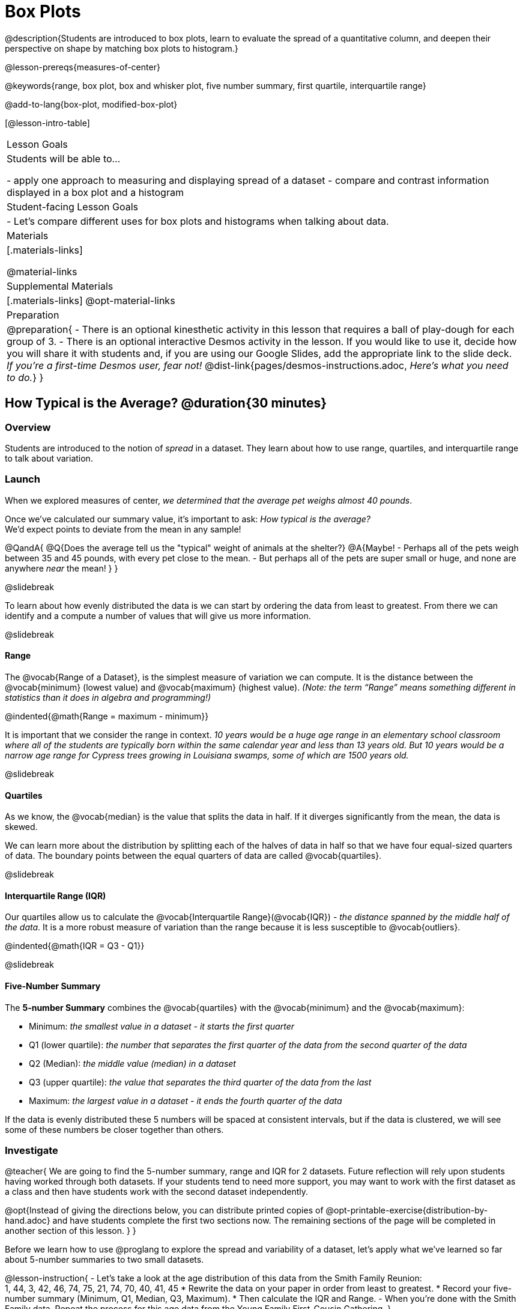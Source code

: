 = Box Plots

@description{Students are introduced to box plots, learn to evaluate the spread of a quantitative column, and deepen their perspective on shape by matching box plots to histogram.}

@lesson-prereqs{measures-of-center}

@keywords{range, box plot, box and whisker plot, five number summary, first quartile, interquartile range}

@add-to-lang{box-plot, modified-box-plot}

[@lesson-intro-table]
|===
| Lesson Goals
| Students will be able to...

- apply one approach to measuring and displaying spread of a dataset
- compare and contrast information displayed in a box plot and a histogram

| Student-facing Lesson Goals
|

- Let's compare different uses for box plots and histograms when talking about data.

| Materials
|[.materials-links]

@material-links

| Supplemental Materials
|[.materials-links]
@opt-material-links

| Preparation
|
@preparation{
- There is an optional kinesthetic activity in this lesson that requires a ball of play-dough for each group of 3.
- There is an optional interactive Desmos activity in the lesson. If you would like to use it, decide how you will share it with students and, if you are using our Google Slides, add the appropriate link to the slide deck. _If you're a first-time Desmos user, fear not!_ @dist-link{pages/desmos-instructions.adoc, _Here's what you need to do._}
}

|===

== How Typical is the Average? @duration{30 minutes}

=== Overview
Students are introduced to the notion of _spread_ in a dataset. They learn about how to use range, quartiles, and interquartile range to talk about variation.

=== Launch
When we explored measures of center, _we determined that the average pet weighs almost 40 pounds_.

Once we've calculated our summary value, it's important to ask: _How typical is the average?_ +
We'd expect points to deviate from the mean in any sample!

@QandA{
@Q{Does the average tell us the "typical" weight of animals at the shelter?}
@A{Maybe!
- Perhaps all of the pets weigh between 35 and 45 pounds, with every pet close to the mean. 
- But perhaps all of the pets are super small or huge, and none are anywhere _near_ the mean!
}
}

@slidebreak

To learn about how evenly distributed the data is we can start by ordering the data from least to greatest. From there we can identify and a compute a number of values that will give us more information.

@slidebreak

==== Range

The @vocab{Range of a Dataset}, is the simplest measure of variation we can compute. It is the distance between the @vocab{minimum} (lowest value) and @vocab{maximum} (highest value). _(Note: the term “Range” means something different in statistics than it does in algebra and programming!)_


@indented{@math{Range = maximum - minimum}}

It is important that we consider the range in context. _10 years would be a huge age range in an elementary school classroom where all of the students are typically born within the same calendar year and less than 13 years old.  But 10 years would be a narrow age range for Cypress trees growing in Louisiana swamps, some of which are 1500 years old._

@slidebreak

==== Quartiles

As we know, the @vocab{median} is the value that splits the data in half. If it diverges significantly from the mean, the data is skewed.

We can learn more about the distribution by splitting each of the halves of data in half so that we have four equal-sized quarters of data.  The boundary points between the equal quarters of data are called @vocab{quartiles}. 

@slidebreak

==== Interquartile Range (IQR)

Our quartiles allow us to calculate the @vocab{Interquartile Range}(@vocab{IQR}) - _the distance spanned by the middle half of the data_.  It is a more robust measure of variation than the range because it is less susceptible to @vocab{outliers}.

@indented{@math{IQR = Q3 - Q1}}

@slidebreak 

==== Five-Number Summary

The *5-number Summary* combines the @vocab{quartiles} with the @vocab{minimum} and the @vocab{maximum}: 

- Minimum: _the smallest value in a dataset - it starts the first quarter_
- Q1 (lower quartile): _the number that separates the first quarter of the data from the second quarter of the data_
- Q2 (Median): _the middle value (median) in a dataset_ 
- Q3 (upper quartile): _the value that separates the third quarter of the data from the last_
- Maximum: _the largest value in a dataset - it ends the fourth quarter of the data_

If the data is evenly distributed these 5 numbers will be spaced at consistent intervals, but if the data is clustered, we will see some of these numbers be closer together than others.

=== Investigate 

@teacher{
We are going to find the 5-number summary, range and IQR for 2 datasets. Future reflection will rely upon students having worked through both datasets. If your students tend to need more support, you may want to work with the first dataset as a class and then have students work with the second dataset independently.

@opt{Instead of giving the directions below, you can distribute printed copies of @opt-printable-exercise{distribution-by-hand.adoc} and have students complete the first two sections now. The remaining sections of the page will be completed in another section of this lesson.
}
}

Before we learn how to use @proglang to explore the spread and variability of a dataset, let's apply what we've learned so far about 5-number summaries to two small datasets. 

@lesson-instruction{
- Let's take a look at the age distribution of this data from the Smith Family Reunion: +
1, 44, 3, 42, 46, 74, 75, 21, 74, 70, 40, 41, 45
  * Rewrite the data on your paper in order from least to greatest.
  * Record your five-number summary (Minimum, Q1, Median, Q3, Maximum).
  * Then calculate the IQR and Range.
- When you're done with the Smith Family data. Repeat the process for this age data from the Young Family First-Cousin Gathering.
}

@QandA{
@Q{What do you notice and wonder about these datasets and the summary values you've just computed?}
@A{Students may notice that the maximum values are pretty close to each other, but the minimum values are very different from each other!}
@A{Students may notice that Q3 for both datasets is 72.}
@A{Students may notice that the median value for the Smith family data is a number that isn't in the dataset, whereas the median value for the Young family data is a number that's in the dataset.}
@A{Students may have questions about how to calculate the median and/or quartiles.}
}
 
=== Synthesize

@QandA{

@Q{What is a quartile?}
@A{One of the three boundary points that splits our dataset into four equal quarters.}

@Q{Why is the IQR a more robust measure of variation than the range?}
@A{Because it focuses on the middle half of the data, so is less susceptible to outliers.}
}

== Box Plots - Displaying our Five-Number Summary

=== Overview

Students plot five-number summaries as box plots before learning to make box plots in pyret.

=== Launch

To visualize the 5-number summary, the Range, and the Interquartile Range we can plot the five numbers on a number line and connect them to make a @vocab{box plot}. 

- First, make a vertical line on the number line for each of the 5 points.
- Then make a box connecting Q1 to Q3. This box contains the middle half of the data (IQR). 
- Make sure the line you drew for the median is tall enough to split the box into 2 parts (not necessarily equal!)
- Make a horizontal line (called a "whisker") connecting each end of the box to the minimum / maximum value. This helps us to visualize the full range of the data. 

Box plots display how the four equal quarters of data are spread out along the number line.

@center{@image{images/box-n-whisker-plot.png, 500}} 

@lesson-point{No matter what shape the box plot has, all four sections contain _exactly the same number of points_.} 

When the points are evenly distributed, the four sections of the box plot will be equal in size, but _we will rarely see a box plot with four equal sections_!  When we see that some of the sections are narrow and others are wider, we know that the narrow sections are packed more densely. 

@QandA{
@Q{Which quarter of data is packed the densest in this box plot?}
@A{The third one}
@Q{Which quarter of the data is the most dispersed in this box plot?}
@A{The fourth one}
}

=== Investigate

@lesson-instruction{
- Let's practice plotting 5-number summaries on a number line and connecting them to form the shape of a box plot. 
- Complete @opt-printable-exercise{distribution-by-hand.adoc}.}

@QandA{
@Q{For which family gathering was the median age more typical?}
@A{The median age is more typical of the Young family gathering because the data is more closely clustered around the median.}

@Q{How did making the box plots help you to understand the data?}
@Q{What else do you notice and wonder?}
}

=== Synthesize

@QandA{
@Q{Box plots have four sections. What has to be true about all of those sections?}
@A{They each have to contain exactly one quarter of the data, no matter how different the sections look on the number line.}

@Q{Why isn't the median always in the middle of the box?}
@A{Because the median has to split the data itself in half and the quarter of the data to the left of the median isn't necessarily clustered as tightly as the quarter of the data to the right of the median.}

@Q{What part of the box plot represents the Range?}
@A{The full width from the end of the left whisker to the end of the right whisker}
}

== Interpreting Box Plots - @proglang

=== Overview

Students learn to identify skewed and symmetric data from a box plot before exploring the spread of the "pounds" column in @proglang.

=== Launch

We know that when the points are evenly distributed, the four sections of the box plot will be equal in size, like this:

@centered-image{images/even.png, 400}

But how do we describe the other shapes box plots come in?

@slidebreak

Sometimes there is roughly the same amount of variation on the low end as on the high end. For example, the distribution of newborns who are smaller than average might mirror that of newborns who are bigger than average. We call this kind of spread symmetric. _(Note: Even Distribution can also be correctly described as Symmetric! But, students should be encouraged to use more specific language for describing things when it's available to them.)_

@centered-image{images/symmetric.png, 400}

@slidebreak

Left and right skew are easy to identify from a quick glance at a box plot, with longer whiskers trailing off toward potential outliers.

[cols="^1a,^1a", grid="none", frame="none", stripes="none"]
|===
|@image{images/left.png}
|@image{images/right.png} 
|===

@slidebreak

@lesson-instruction{
- Let's practice identifying the shape of data from box plots! 
- Turn to @printable-exercise{identifying-shape-boxplots.adoc}.
}

=== Investigate

Let's see what we can learn about the spread of the data in the `pounds` column by making a `box-plot`!

@ifproglang{pyret}{Below is the Contract for `box-plot`.

```
box-plot :: (t::Table, col::String) -> Image
```
}

@ifproglang{codap}{To create a box plot in CODAP, create a graph of randomly distributed points, then drag a quantitative column to the x-axis. From the `Measure` menu, select Box Plot. *If this information is not on your Data Displays Organizer, add it now!*}

@lesson-instruction{
- Log into @starter-file{program-list}, open your saved "Animals Starter File" and click "Run". If you don't have the file, you can open a @starter-file{animals, "new one"}.
- Turn to @printable-exercise{summarizing-columns-mos.adoc} and follow the directions to complete the *Summarizing the Pounds Column* section.
}

@ifproglang{pyret}{
@teacher{
Students will type `box-plot(animals-table, "pounds")` into the Interactions Area and use the resulting box plot to fill in the five-number summary for the `pounds` column, and sketch the box plot.
}
}

@ifproglang{codap}{
Create a box plot in CODAP that displays the spread of `Pounds`.
}

@slidebreak

@ifproglang{pyret}{
@center{@image{images/box-plot-pounds.png,  500}}
}

@ifproglang{codap}{
@center{@image{images/codap-box-plot.png, 300}}
}

@QandA{

@Q{What conclusions can you draw about the distribution of values in this column?}
@A{While the animals' weights range from 0.1 pounds to 172 pounds, 50% of the animals weigh 11.3 pounds or less. The animal that weighs 172 pounds may be an outlier.}

@Q{If Q1 is the value for which 25% of the animals weighed that amount or less, what does Q3 represent?}
@A{The third quartile is the value for which 75% of the animals weighed that amount or less. Another way of saying that would be that it is the value for which 25% of the animals weigh that amount or more.}

@Q{Now that we've explored the spread of the dataset, do you think the mean is the best measure of center for the animals' weights?}
@A{No. Most of the animals weigh far less than the average weight (of nearly 40 pounds)!}

@Q{Could we make a box plot for every column in the data set?}
@A{No. We can only make box plots for @vocab{quantitative} columns.}

@Q{Why do you think this display is sometimes called a "box and whisker plot"?}
@A{The distance between Min/Q1 and Q3/Max is drawn like whiskers!}
}

@teacher{If students are struggling to write conclusions, go over the following five number summary from the box plot they made.

- *Minimum* (the left “whisker”) - the smallest value in the dataset . In our dataset, that’s just 0.1 pounds.
- *Q1* (the left edge of the box) - computed by taking the _median of the lower half of the values_. In the pounds column, that’s 3.9 pounds.
- *Q2* / Median value (the line in the middle), which is the middle Quartile of the whole dataset. We already computed this to be 11.3 pounds.
- *Q3* (the right edge of the box), which is computed by taking the _median of the upper half of the values_. That’s 60.4 pounds in our dataset.
- *Maximum* (the right “whisker”) - the largest value in the dataset . In our dataset, that’s 172 pounds.
}

@slidebreak

@lesson-instruction{
Choose another quantitative column to summarize and complete the second half of @printable-exercise{summarizing-columns-mos.adoc}
}

=== Common Misconceptions
It is extremely common for students to forget that the quartiles divide the data into quarters, each of which includes 25% of the dataset. This will need to be heavily reinforced.

=== Synthesize

@QandA{

@Q{Is it safe to assume that the average typical?}
@A{No. It is sometimes typical. But sometimes there's a lot of variation or skew in the data.}

@Q{What percentage of points fall in the first quarter?}
@A{25%}

@Q{What percentage of points fall in the second quarter?}
@A{25%}

@Q{What percentage of points fall in the third quarter?}
@A{25%}

@Q{What percentage of points fall in the fourth quarter?}
@A{25%}

@Q{What percentage of points fall in the *Interquartile Range* (IQR)?}
@A{50%}

@Q{What percentage of points fall within the *Range*?}
@A{100%}
}

== Connecting Box Plots and Histograms @duration{30 minutes}

=== Overview
Students learn how to connect this visualization of spread to what they know about histograms.

=== Launch

Box plots and histograms give us two different views of the shape of quantitative data.

[cols="1a,1a"]
|===
| @image{images/box-plot-pounds.png}
| @image{images/histogram-pounds.png}
|===

@lesson-instruction{
- Take a minute to look at these two displays we've made for the "pounds" column and try to connect them in your mind.
- How would you explain the differences in how the data gets displayed? 
}

[cols="1,^1,^4", options="header"]
|===
|               | Intervals 			| Data points per Interval
| *Box Plots* 	| Variable 		    | Fixed - 25% of the data in each Interval
| *Histograms*	| Fixed Bins      | Variable - Points “pile up in bins”, so we can see how many are in each.
|===

@slidebreak

In histograms, skewness shows up as a long tail of shorter bars to one side.
In a box plot skewness is seen as a longer "whisker" or more spread in one half of the box.


@strategy{Kinesthetic Activity}{

Divide the class into groups, and give each group a ruler and a ball of play-dough. Have them draw a number line from 0-6 with the ruler, marking off the points at 0, 3, 4, 4.5 and 6 inches. Have the groups roll the dough into a thick cylinder, divide that cylinder in half, and then split each half to form four _equally-sized cylinders_. The play-dough represents a @vocab{sample}, with values divided into four quarters.

Box plots stretch and squeeze these equal quarters of the data across a number line, so that they fit into their respective intervals. On their number line, students have intervals from 0-3, 3-4, 4-4.5, and 4.5-6. Have students shape their cylinders into rectangles that fill each of these intervals, and are all about 1 inch thick.

Students should notice that the play-dough is _taller for shorter intervals_ and thinner for longer intervals. Even though a box plot doesn't show us the thickness of the data points, we know that a small interval has the same amount of data "squeezed" into it as a large interval has spread across it.

}

=== Investigate
@lesson-instruction{
- Use what you've learned about how box plots and histograms display data differently to complete @printable-exercise{matching-boxplots-to-histograms.adoc}.
- With a partner, complete the @printable-exercise{boxplot-vocab-map.pdf, Box Plot Vocab Concept Map} and see if you can draw connections between these concepts!
- @opt{Complete @opt-printable-exercise{reading-boxplots.adoc} to practice matching box plots to a written description of a distribution.}
- @opt{Complete @opt-printable-exercise{matching-boxplots-to-histograms-2.adoc} and/or the Matching Box Plots to Histograms slide of @opt-starter-file{boxplots}}
}

@clear


@strategy{Modified Box Plots}{
More Statistics-based or Math-oriented classes will also be familiar with _modified box plots_ (@link{https://www.YouTube.com/watch?v=Cm_852R8JPw, video explanation}), which remove outliers from the box-and-whisker and draw them as asterisks outside of the plot.

@ifproglang{pyret}{
Modified box plots are also available in Bootstrap:Data Science, using the following Contract:

@show{(contract 'modified-box-plot '((table-name Table) (column String)) "Image")}
}

@ifproglang{codap}{In CODAP, you can create a modified Box Plot by selecting both Box Plot and Show Outliers from the `Measure` menu.}
}

@clear

@lesson-instruction{
Now that you have the skills to interpret box plots, complete @printable-exercise{data-cycle-box-plots-animals.adoc}.
}

@pd-slide{
*Matching Debrief: Think about shape, don't rely on numbers!*

There are teachers and students who complain about this page. They say that this page is unfair because we didn't label the axes. The stats teachers are always shocked at their colleagues. They say, "It doesn't matter! We're talking about shape. Skew right is skew right, no matter where it falls on the x axis.""

So many kids have sort of a statistical lazy eye. How do you fix that? You wear a patch over the strong eye. By removing the numbers, it forces people to think about the shape. If the numbers are there, you get high achieving algebra students who never learn shape because they keep using the numbers.
}

@pd-slide{
*Chart Paper Activity (Continued): What Shape Makes Sense?*

We've already added histograms to our chart papers around the room.

This time, we are going to complete another round of the same activity, but your group will (1) add a *box plot* of the specified shape, (2) brainstorm a sample that will result in the given distribution.

Once all teams have completed the task, teams will rotate to the next poster and brainstorm another sample.
}

=== Synthesize

- How are histograms and box plots similar?
- How are they different?
- What can we learn from box plots that we can't learn from a histogram?

== Data Exploration Project (Box Plots) @duration{flexible}

=== Overview
Students apply what they have learned about box plots to their chosen dataset. They will add three items to their @starter-file{exploration-project}: (1) at least two box plots, (2) the corresponding five-number summaries, and (3) any interesting questions they develop. 

@teacher{To learn more about the sequence and scope of the Exploration Project, visit @lesson-link{project-data-exploration}. For teachers with time and interest, @lesson-link{project-research-paper} is an extension of the Dataset Exploration, where students select a single question to investigate via data analysis.}

=== Launch

Let’s review what we have learned about making and interpreting box plots.

@QandA{
@Q{Does a box plot display categorical or quantitative data? How many columns of data does a box plot display?}
@A{Box plots display a single column of quantitative data.}

@Q{How are box plots similar to histograms? How are they different?}
@A{Box plots and histograms give us two different views on the concept of shape. Histograms have fixed intervals ("bins") with variable numbers of data points in each one. Box plots have variable intervals ("quartiles") with a fixed number of data points in each one.}

@Q{A box plot lets us visualize the five-number summary. What does the five-number summary tell us about the column of data?}
@A{The five-number summary includes the minimum, medium, and maximum. It also includes the median of the lower half of the values, and the median of the upper half of the data points.}
}

=== Investigate

Let’s connect what we know about box plots to your chosen dataset.

@teacher{Students have the opportunity to choose a dataset that interests them from our @lesson-link{choosing-your-dataset/pages/datasets-and-starter-files.adoc, "List of Datasets"} in the @lesson-link{choosing-your-dataset} lesson.
}

@lesson-instruction{
- Open your chosen dataset starter file in @proglang.
- Remind yourself which two columns you investigated in the @lesson-link{measures-of-center} lesson and make a box plot for one of them.}

@QandA{
@Q{What question does your display answer?}
@A{Possible responses: How is the data for a certain column distributed? Are the values close together or really spread out? Are there any outliers?}
}

@slidebreak

@lesson-instruction{
- Now, write down that question in the top section of @printable-exercise{data-cycle-quantitative.adoc}
- Then, complete the rest of the data cycle, recording how you considered, analyzed and interpreted the question.
- Repeat this process for the other column you explored before (and any others you are curious about).
}

@teacher{If students want to investigate new columns from their dataset, they will need to copy/paste additional Measures of Center and Spread slides into their Exploration Project and calculate the mean, median and modes for the new columns.

Confirm that all students have created and understand how to interpret their box plots. Once you are confident that all students have made adequate progress, invite them to access their @starter-file{exploration-project} from Google Drive.
}

@slidebreak

@lesson-instruction{
- *It’s time to add to your @starter-file{exploration-project}.*
- Find the box plot slide in the "Making Displays" section and copy/paste your first box plot here. Duplicate the slide to add your other box plots.
- Add the five-number summaries from these plots to the corresponding "Measures of Center and Spread" slides. 
- Be sure to also add any interesting questions that you developed while making and thinking about box plots to the "My Questions" slide at the end of the deck.
}

=== Synthesize

- What @vocab{shape} did you notice in your box plots?

- Did you discover anything surprising or interesting about your dataset?

- What, if any, outliers did you discover when making box plots?

- When you compared your findings with others, did you make any interesting discoveries? (For instance: Did everyone find outliers? Was there more or less similarity than expected?)